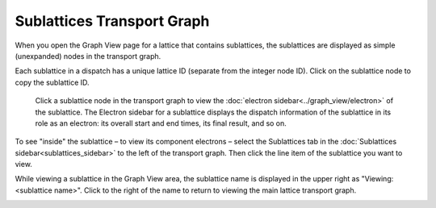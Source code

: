 ============================
Sublattices Transport Graph
============================

When you open the Graph View page for a lattice that contains sublattices, the sublattices are displayed as simple (unexpanded) nodes in the transport graph.

Each sublattice in a dispatch has a unique lattice ID (separate from the integer node ID). Click |copy| on the sublattice node to copy the sublattice ID.

  Click a sublattice node in the transport graph to view the :doc:`electron sidebar<../graph_view/electron>` of the sublattice. The Electron sidebar for a sublattice displays the dispatch information of the sublattice in its role as an electron: its overall start and end times, its final result, and so on.

To see "inside" the sublattice – to view its component electrons – select the Sublattices tab in the :doc:`Sublattices sidebar<sublattices_sidebar>` to the left of the transport graph. Then click the line item of the sublattice you want to view.

While viewing a sublattice in the Graph View area, the sublattice name is displayed in the upper right as "Viewing: <sublattice name>". Click |revert| to the right of the name to return to viewing the main lattice transport graph.

.. image:: ../images/sublattices.gif
   :align: center

.. |revert| image:: ../images/revert.png
    :width: 20px

.. |copy| image:: ../../_static/copy_icon.png
    :width: 20px
